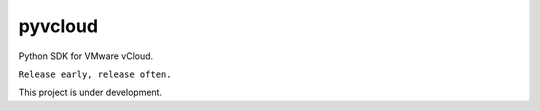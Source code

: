 pyvcloud
========

Python SDK for VMware vCloud.

``Release early, release often.``

This project is under development.



